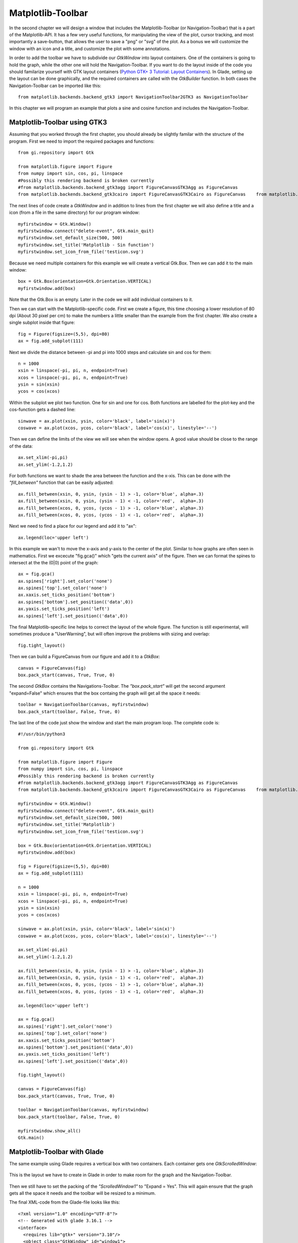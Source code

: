 .. _matplotlib-toolbar:

Matplotlib-Toolbar
==================
In the second chapter we will design a window that includes the Matplotlib-Toolbar (or Navigation-Toolbar) that is a part of the Matplotlib-API. It has a few very useful functions, for manipulating the view of the plot, cursor tracking, and most importantly a save-button, that allows the user to save a "png" or "svg" of the plot. As a bonus we will customize the window with an icon and a title, and customize the plot with some annotations.

In order to add the toolbar we have to subdivide our *GtkWindow* into layout containers. One of the containers is going to hold the graph, while the other one will hold the Navigation-Toolbar. If you want to do the layout inside of the code you should familarize yourself with GTK layout containers (`Python GTK+ 3 Tutorial: Layout Containers <http://python-gtk-3-tutorial.readthedocs.org/en/latest/layout.html>`_). In Glade, setting up the layout can be done graphically, and the required containers are called with the *GtkBuilder* function. In both cases the Navigation-Toolbar can be imported like this:

::

    from matplotlib.backends.backend_gtk3 import NavigationToolbar2GTK3 as NavigationToolbar


.. figure:: _static/navigation-toolbar.png
    :width: 400px
    :align: center
    :alt: Screenshot of Matplotlib window with the Navigation-Toolbar

    In this chapter we will program an example that plots a sine and cosine function and includes the Navigation-Toolbar.

Matplotlib-Toolbar using GTK3
^^^^^^^^^^^^^^^^^^^^^^^^^^^^^
Assuming that you worked through the first chapter, you should already be slightly familar with the structure of the program. First we need to import the required packages and functions:

::

    from gi.repository import Gtk
    
    from matplotlib.figure import Figure
    from numpy import sin, cos, pi, linspace
    #Possibly this rendering backend is broken currently
    #from matplotlib.backends.backend_gtk3agg import FigureCanvasGTK3Agg as FigureCanvas
    from matplotlib.backends.backend_gtk3cairo import FigureCanvasGTK3Cairo as FigureCanvas    from matplotlib.backends.backend_gtk3 import NavigationToolbar2GTK3 as NavigationToolbar

The next lines of code create a *GtkWindow* and in addition to lines from the first chapter we will also define a title and a icon (from a file in the same directory) for our program window:

::

    myfirstwindow = Gtk.Window()
    myfirstwindow.connect("delete-event", Gtk.main_quit)
    myfirstwindow.set_default_size(500, 500)
    myfirstwindow.set_title('Matplotlib - Sin function')
    myfirstwindow.set_icon_from_file('testicon.svg')

Because we need multiple containers for this example we will create a vertical Gtk.Box. Then we can add it to the main window:

::

    box = Gtk.Box(orientation=Gtk.Orientation.VERTICAL)
    myfirstwindow.add(box)

Note that the Gtk.Box is an empty. Later in the code we will add individual containers to it.

Then we can start with the Matplotlib-specific code. First we create a figure, this time choosing a lower resolution of 80 dpi (About 30 pixel per cm) to make the numbers a little smaller than the example from the first chapter. We also create a single subplot inside that figure:

::

    fig = Figure(figsize=(5,5), dpi=80)
    ax = fig.add_subplot(111)
    
Next we divide the distance between -pi and pi into 1000 steps and calculate sin and cos for them:

::

    n = 1000
    xsin = linspace(-pi, pi, n, endpoint=True)
    xcos = linspace(-pi, pi, n, endpoint=True)
    ysin = sin(xsin)
    ycos = cos(xcos)

Within the subplot we plot two function. One for sin and one for cos. Both functions are labelled for the plot-key and the cos-function gets a dashed line:

::

    sinwave = ax.plot(xsin, ysin, color='black', label='sin(x)')
    coswave = ax.plot(xcos, ycos, color='black', label='cos(x)', linestyle='--')

Then we can define the limits of the view we will see when the window opens. A good value should be close to the range of the data:

::

    ax.set_xlim(-pi,pi)
    ax.set_ylim(-1.2,1.2)

For both functions we want to shade the area between the function and the x-xis. This can be done with the *"fill_between"* function that can be easily adjusted:

::

    ax.fill_between(xsin, 0, ysin, (ysin - 1) > -1, color='blue', alpha=.3)
    ax.fill_between(xsin, 0, ysin, (ysin - 1) < -1, color='red',  alpha=.3)
    ax.fill_between(xcos, 0, ycos, (ycos - 1) > -1, color='blue', alpha=.3)
    ax.fill_between(xcos, 0, ycos, (ycos - 1) < -1, color='red',  alpha=.3)

Next we need to find a place for our legend and add it to "ax":

::

    ax.legend(loc='upper left')
    
In this example we wan't to move the x-axis and y-axis to the center of the plot. Similar to how graphs are often seen in mathematics. First we excecute "fig.gca()" which "gets the current axis" of the figure. Then we can format the spines to intersect at the the (0|0) point of the graph:

::

    ax = fig.gca()
    ax.spines['right'].set_color('none')
    ax.spines['top'].set_color('none')
    ax.xaxis.set_ticks_position('bottom')
    ax.spines['bottom'].set_position(('data',0))
    ax.yaxis.set_ticks_position('left')
    ax.spines['left'].set_position(('data',0))
    
The final Matplotlib-specific line helps to correct the layout of the whole figure. The function is still experimental, will sometimes produce a "UserWarning", but will often improve the problems with sizing and overlap:

::

    fig.tight_layout()
    
Then we can build a FigureCanvas from our figure and add it to a *GtkBox*:

::

    canvas = FigureCanvas(fig)
    box.pack_start(canvas, True, True, 0)

The second *GtkBox* contains the Navigations-Toolbar. The *"box.pack_start"* will get the second argument "expand=False" which ensures that the box containg the graph will get all the space it needs:

::

    toolbar = NavigationToolbar(canvas, myfirstwindow)
    box.pack_start(toolbar, False, True, 0)
    
The last line of the code just show the window and start the main program loop. The complete code is:

::

    #!/usr/bin/python3
    
    from gi.repository import Gtk
    
    from matplotlib.figure import Figure
    from numpy import sin, cos, pi, linspace
    #Possibly this rendering backend is broken currently
    #from matplotlib.backends.backend_gtk3agg import FigureCanvasGTK3Agg as FigureCanvas
    from matplotlib.backends.backend_gtk3cairo import FigureCanvasGTK3Cairo as FigureCanvas    from matplotlib.backends.backend_gtk3 import NavigationToolbar2GTK3 as NavigationToolbar
    
    myfirstwindow = Gtk.Window()
    myfirstwindow.connect("delete-event", Gtk.main_quit)
    myfirstwindow.set_default_size(500, 500)
    myfirstwindow.set_title('Matplotlib')
    myfirstwindow.set_icon_from_file('testicon.svg')
    
    box = Gtk.Box(orientation=Gtk.Orientation.VERTICAL)
    myfirstwindow.add(box)
    
    fig = Figure(figsize=(5,5), dpi=80)
    ax = fig.add_subplot(111)
    
    n = 1000
    xsin = linspace(-pi, pi, n, endpoint=True)
    xcos = linspace(-pi, pi, n, endpoint=True)
    ysin = sin(xsin)
    ycos = cos(xcos)
    
    sinwave = ax.plot(xsin, ysin, color='black', label='sin(x)')
    coswave = ax.plot(xcos, ycos, color='black', label='cos(x)', linestyle='--')
    
    ax.set_xlim(-pi,pi)
    ax.set_ylim(-1.2,1.2)
    
    ax.fill_between(xsin, 0, ysin, (ysin - 1) > -1, color='blue', alpha=.3)
    ax.fill_between(xsin, 0, ysin, (ysin - 1) < -1, color='red',  alpha=.3)
    ax.fill_between(xcos, 0, ycos, (ycos - 1) > -1, color='blue', alpha=.3)
    ax.fill_between(xcos, 0, ycos, (ycos - 1) < -1, color='red',  alpha=.3)
    
    ax.legend(loc='upper left')
    
    ax = fig.gca()
    ax.spines['right'].set_color('none')
    ax.spines['top'].set_color('none')
    ax.xaxis.set_ticks_position('bottom')
    ax.spines['bottom'].set_position(('data',0))
    ax.yaxis.set_ticks_position('left')
    ax.spines['left'].set_position(('data',0))
    
    fig.tight_layout()
    
    canvas = FigureCanvas(fig)
    box.pack_start(canvas, True, True, 0)
    
    toolbar = NavigationToolbar(canvas, myfirstwindow)
    box.pack_start(toolbar, False, True, 0)
    
    myfirstwindow.show_all()
    Gtk.main()

Matplotlib-Toolbar with Glade
^^^^^^^^^^^^^^^^^^^^^^^^^^^^^
The same example using Glade requires a vertical box with two containers. Each container gets one *GtkScrolledWindow*:

.. figure:: _static/navigation-toolbar-glade.png
    :width: 400px
    :align: center
    :alt: Screenshot of Glade

    This is the layout we have to create in Glade in order to make room for the graph and the Navigation-Toolbar.

Then we still have to set the packing of the *"ScrolledWindow1"* to "Expand = Yes". This will again ensure that the graph gets all the space it needs and the toolbar will be resized to a minimum.

The final XML-code from the Glade-file looks like this:

::

    <?xml version="1.0" encoding="UTF-8"?>
    <!-- Generated with glade 3.16.1 -->
    <interface>
      <requires lib="gtk+" version="3.10"/>
      <object class="GtkWindow" id="window1">
        <property name="can_focus">False</property>
        <property name="title" translatable="yes">Matplotlib</property>
        <property name="default_width">400</property>
        <property name="default_height">400</property>
        <property name="icon">testicon.svg</property>
        <signal name="destroy" handler="on_window1_destroy" swapped="no"/>
        <child>
          <object class="GtkBox" id="box1">
            <property name="visible">True</property>
            <property name="can_focus">False</property>
            <property name="orientation">vertical</property>
            <child>
              <object class="GtkScrolledWindow" id="scrolledwindow1">
                <property name="visible">True</property>
                <property name="can_focus">True</property>
                <property name="shadow_type">in</property>
                <child>
                  <placeholder/>
                </child>
              </object>
              <packing>
                <property name="expand">True</property>
                <property name="fill">True</property>
                <property name="position">0</property>
              </packing>
            </child>
            <child>
              <object class="GtkScrolledWindow" id="scrolledwindow2">
                <property name="visible">True</property>
                <property name="can_focus">True</property>
                <property name="hscrollbar_policy">never</property>
                <property name="vscrollbar_policy">never</property>
                <property name="shadow_type">in</property>
                <child>
                  <placeholder/>
                </child>
              </object>
              <packing>
                <property name="expand">False</property>
                <property name="fill">True</property>
                <property name="position">1</property>
              </packing>
            </child>
          </object>
        </child>
      </object>
    </interface>

The Python code from above only needs minor adjustments. The two containers (*GtkScrolledWindow*) are called by the *GtkBuilder*:

::

    #!/usr/bin/python3

    from gi.repository import Gtk

    from matplotlib.figure import Figure
    from numpy import sin, cos, pi, linspace
    #Possibly this rendering backend is broken currently
    #from matplotlib.backends.backend_gtk3agg import FigureCanvasGTK3Agg as FigureCanvas
    from matplotlib.backends.backend_gtk3cairo import FigureCanvasGTK3Cairo as FigureCanvas    from matplotlib.backends.backend_gtk3 import NavigationToolbar2GTK3 as NavigationToolbar

    class Signals:
        def on_window1_destroy(self, widget):
            Gtk.main_quit()

    builder = Gtk.Builder()
    builder.add_objects_from_file('mpl-ntb-glade.glade', ('window1', '') )
    builder.connect_signals(Signals())

    myfirstwindow = builder.get_object('window1')
    sw = builder.get_object('scrolledwindow1')
    sw2 = builder.get_object('scrolledwindow2')

    fig = Figure(figsize=(5,5), dpi=80)
    ax = fig.add_subplot(111)

    n = 1000
    xsin = linspace(-pi, pi, n, endpoint=True)
    xcos = linspace(-pi, pi, n, endpoint=True)
    ysin = sin(xsin)
    ycos = cos(xcos)

    sinwave = ax.plot(xsin, ysin, color='black', label='sin(x)')
    coswave = ax.plot(xcos, ycos, color='black', label='cos(x)', linestyle='--')

    ax.set_xlim(-pi,pi)
    ax.set_ylim(-1.2,1.2)

    ax.fill_between(xsin, 0, ysin, (ysin - 1) > -1, color='blue', alpha=.3)
    ax.fill_between(xsin, 0, ysin, (ysin - 1) < -1, color='red',  alpha=.3)
    ax.fill_between(xcos, 0, ycos, (ycos - 1) > -1, color='blue', alpha=.3)
    ax.fill_between(xcos, 0, ycos, (ycos - 1) < -1, color='red',  alpha=.3)

    ax.legend(loc='upper left')

    ax = fig.gca()
    ax.spines['right'].set_color('none')
    ax.spines['top'].set_color('none')
    ax.xaxis.set_ticks_position('bottom')
    ax.spines['bottom'].set_position(('data',0))
    ax.yaxis.set_ticks_position('left')
    ax.spines['left'].set_position(('data',0))

    fig.tight_layout()

    canvas = FigureCanvas(fig)
    sw.add_with_viewport(canvas)

    toolbar = NavigationToolbar(canvas, myfirstwindow)
    sw2.add_with_viewport(toolbar)

    myfirstwindow.show_all()
    Gtk.main()

Further reading
^^^^^^^^^^^^^^^
 - Matplotlib: `Interactive navigation <http://matplotlib.org/users/navigation_toolbar.html>`_
 - Python GTK+ 3 Tutorial: `Layout Containers <http://python-gtk-3-tutorial.readthedocs.org/en/latest/layout.html>`_
 - GTK3 API: `GtkBox <https://developer.gnome.org/gtk3/stable/GtkBox.html>`_
 - Python Scientific Lecture Notes: Matplotlib plotting: `Annotate some points <http://scipy-lectures.github.io/intro/matplotlib/matplotlib.html#annotate-some-points>`_
 - Matplotlib API: `Spines <http://matplotlib.org/api/spines_api.html>`_
 
 